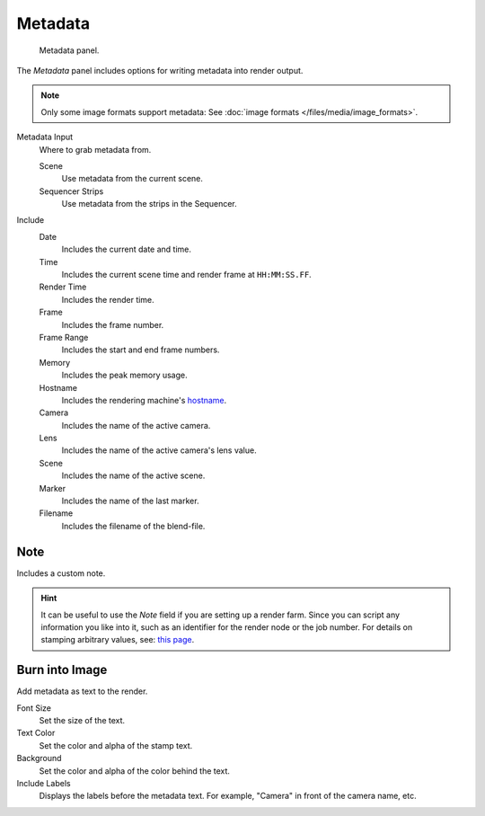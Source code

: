 
********
Metadata
********

.. figure:: /images/render_output_metadata_panel.png

   Metadata panel.

The *Metadata* panel includes options for writing metadata into render output.

.. note::

   Only some image formats support metadata:
   See :doc:`image formats </files/media/image_formats>`.

Metadata Input
   Where to grab metadata from.

   Scene
      Use metadata from the current scene.
   Sequencer Strips
      Use metadata from the strips in the Sequencer.

Include
   Date
      Includes the current date and time.
   Time
      Includes the current scene time and render frame at ``HH:MM:SS.FF``.
   Render Time
      Includes the render time.
   Frame
      Includes the frame number.
   Frame Range
      Includes the start and end frame numbers.
   Memory
      Includes the peak memory usage.
   Hostname
      Includes the rendering machine's `hostname <https://en.wikipedia.org/wiki/Hostname>`__.
   Camera
      Includes the name of the active camera.
   Lens
      Includes the name of the active camera's lens value.
   Scene
      Includes the name of the active scene.
   Marker
      Includes the name of the last marker.
   Filename
      Includes the filename of the blend-file.


Note
====

Includes a custom note.

.. hint::

   It can be useful to use the *Note* field if you are setting up a render farm.
   Since you can script any information you like into it,
   such as an identifier for the render node or the job number.
   For details on stamping arbitrary values,
   see: `this page <https://blender.stackexchange.com/questions/26643>`__.


Burn into Image
===============

Add metadata as text to the render.

Font Size
   Set the size of the text.
Text Color
   Set the color and alpha of the stamp text.
Background
   Set the color and alpha of the color behind the text.
Include Labels
   Displays the labels before the metadata text. For example,
   "Camera" in front of the camera name, etc.
